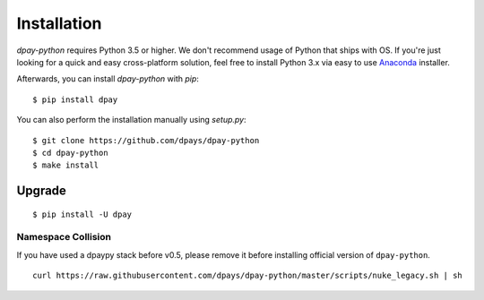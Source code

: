 ************
Installation
************

`dpay-python` requires Python 3.5 or higher. We don't recommend usage of Python that ships with OS.
If you're just looking for a quick and easy cross-platform solution, feel free to install Python 3.x via easy to use
`Anaconda <https://www.continuum.io/downloads>`_ installer.


Afterwards, you can install `dpay-python` with `pip`:

::

    $ pip install dpay

You can also perform the installation manually using `setup.py`:

::

    $ git clone https://github.com/dpays/dpay-python
    $ cd dpay-python
    $ make install

Upgrade
#######

::

   $ pip install -U dpay



Namespace Collision
===================

If you have used a dpaypy stack before v0.5, please remove it before installing official version of ``dpay-python``.

::

   curl https://raw.githubusercontent.com/dpays/dpay-python/master/scripts/nuke_legacy.sh | sh
